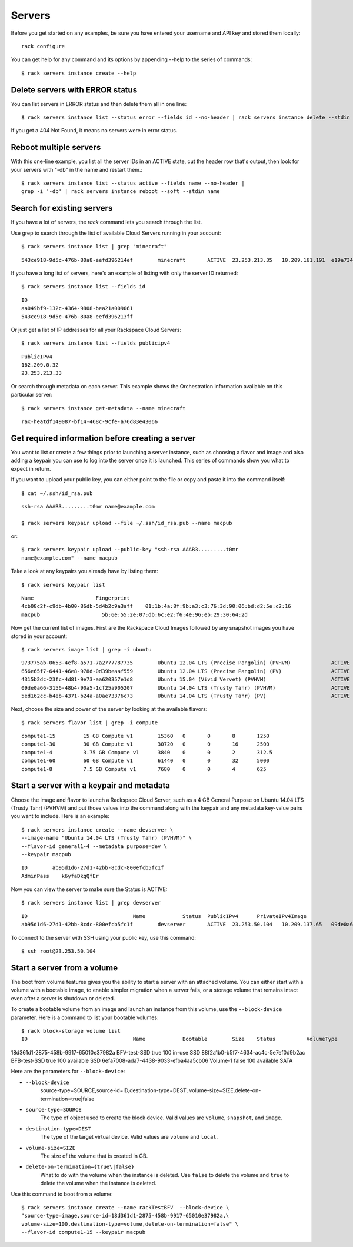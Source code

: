 .. _serversexamples:

======================
Servers
======================

Before you get started on any examples, be sure you have entered your
username and API key and stored them locally::

    rack configure

You can get help for any command and its options by appending --help to the
series of commands::

    $ rack servers instance create --help

Delete servers with ERROR status
~~~~~~~~~~~~~~~~~~~~~~~~~~~~~~~~

You can list servers in ERROR status and then delete them all in one line::

    $ rack servers instance list --status error --fields id --no-header | rack servers instance delete --stdin id

If you get a 404 Not Found, it means no servers were in error status.

Reboot multiple servers
~~~~~~~~~~~~~~~~~~~~~~~

With this one-line example, you list all the server IDs in an ACTIVE state, cut
the header row that's output, then look for your servers with "-db" in the name
and restart them.::

    $ rack servers instance list --status active --fields name --no-header |
    grep -i '-db' | rack servers instance reboot --soft --stdin name

Search for existing servers
~~~~~~~~~~~~~~~~~~~~~~~~~~~

If you have a lot of servers, the `rack` command lets you search through
the list.

Use grep to search through the list of available Cloud Servers running in your
account::

    $ rack servers instance list | grep "minecraft"

::

    543ce918-9d5c-476b-80a8-eefd396214ef	minecraft	ACTIVE	23.253.213.35	10.209.161.191	e19a734c-c7e6-443a-830c-242209c4d65d	performance1-4

If you have a long list of servers, here's an example of listing with only the
server ID returned::

    $ rack servers instance list --fields id

::

    ID
    aa049bf9-132c-4364-9808-bea21a009061
    543ce918-9d5c-476b-80a8-eefd396213ff

Or just get a list of IP addresses for all your Rackspace Cloud Servers::

    $ rack servers instance list --fields publicipv4

::

    PublicIPv4
    162.209.0.32
    23.253.213.33

Or search through metadata on each server. This example shows the Orchestration
information available on this particular server::

    $ rack servers instance get-metadata --name minecraft

::

    rax-heatdf149087-bf14-468c-9cfe-a76d83e43066

Get required information before creating a server
~~~~~~~~~~~~~~~~~~~~~~~~~~~~~~~~~~~~~~~~~~~~~~~~~

You want to list or create a few things prior to launching a server instance,
such as choosing a flavor and image and also adding a keypair you can use to
log into the server once it is launched. This series of commands show you what
to expect in return.

If you want to upload your public key, you can either point to the file or
copy and paste it into the command itself::

    $ cat ~/.ssh/id_rsa.pub

::

    ssh-rsa AAAB3.........t0mr name@example.com

    $ rack servers keypair upload --file ~/.ssh/id_rsa.pub --name macpub

or::

    $ rack servers keypair upload --public-key "ssh-rsa AAAB3.........t0mr
    name@example.com" --name macpub

Take a look at any keypairs you already have by listing them::

    $ rack servers keypair list

::

    Name                    Fingerprint
    4cb08c2f-c9db-4b00-86db-5d4b2c9a3aff    01:1b:4a:8f:9b:a3:c3:76:3d:90:06:bd:d2:5e:c2:16
    macpub                    5b:6e:55:2e:07:db:6c:e2:f6:4e:96:eb:29:30:64:2d

Now get the current list of images. First are the Rackspace Cloud Images
followed by any snapshot images you have stored in your account::

    $ rack servers image list | grep -i ubuntu

::

    973775ab-0653-4ef8-a571-7a2777787735	Ubuntu 12.04 LTS (Precise Pangolin) (PVHVM)		ACTIVE	20	512
    656e65f7-6441-46e8-978d-0d39beaaf559	Ubuntu 12.04 LTS (Precise Pangolin) (PV)		ACTIVE	20	512
    4315b2dc-23fc-4d81-9e73-aa620357e1d8	Ubuntu 15.04 (Vivid Vervet) (PVHVM)			ACTIVE	20	512
    09de0a66-3156-48b4-90a5-1cf25a905207	Ubuntu 14.04 LTS (Trusty Tahr) (PVHVM)			ACTIVE	20	512
    5ed162cc-b4eb-4371-b24a-a0ae73376c73	Ubuntu 14.04 LTS (Trusty Tahr) (PV)			ACTIVE	20	512

Next, choose the size and power of the server by looking at the available
flavors::

    $ rack servers flavor list | grep -i compute

::

    compute1-15		15 GB Compute v1	15360	0	0	8	1250
    compute1-30		30 GB Compute v1	30720	0	0	16	2500
    compute1-4		3.75 GB Compute v1	3840	0	0	2	312.5
    compute1-60		60 GB Compute v1	61440	0	0	32	5000
    compute1-8		7.5 GB Compute v1	7680	0	0	4	625

Start a server with a keypair and metadata
~~~~~~~~~~~~~~~~~~~~~~~~~~~~~~~~~~~~~~~~~~

Choose the image and flavor to launch a Rackspace Cloud Server, such as
a 4 GB General Purpose on Ubuntu 14.04 LTS (Trusty Tahr) (PVHVM) and put those
values into the command along with the keypair and any metadata key-value pairs
you want to include. Here is an example::

    $ rack servers instance create --name devserver \
    --image-name "Ubuntu 14.04 LTS (Trusty Tahr) (PVHVM)" \
    --flavor-id general1-4 --metadata purpose=dev \
    --keypair macpub

::

    ID        ab95d1d6-27d1-42bb-8cdc-800efcb5fc1f
    AdminPass    k6yfaDkgQfEr

Now you can view the server to make sure the Status is ACTIVE::

   $ rack servers instance list | grep devserver

::

    ID					Name		Status	PublicIPv4	PrivateIPv4Image					Flavor
    ab95d1d6-27d1-42bb-8cdc-800efcb5fc1f	devserver	ACTIVE	23.253.50.104	10.209.137.65	09de0a66-3156-48b4-90a5-1cf25a905207	general1-4

To connect to the server with SSH using your public key, use this command::

    $ ssh root@23.253.50.104

Start a server from a volume
~~~~~~~~~~~~~~~~~~~~~~~~~~~~

The boot from volume features gives you the ability to start a server with an
attached volume. You can either start with a volume with a bootable image, to
enable simpler migration when a server fails, or a storage volume that remains
intact even after a server is shutdown or deleted.

To create a bootable volume from an image and launch an instance from
this volume, use the ``--block-device`` parameter. Here is a command to list
your bootable volumes::

    $ rack block-storage volume list
    ID					Name		Bootable	Size	Status		VolumeType	SnapshotID
18d361d1-2875-458b-9917-65010e37982a	BFV-test-SSD	true		100	in-use		SSD		
88f2a1b0-b5f7-4634-ac4c-5e7ef0d9b2ac	BFB-test-SSD	true		100	available	SSD		
6efa7008-ada7-4438-9033-efba4aa5cb06	Volume-1	false		100	available	SATA		

Here are the parameters for ``--block-device``:

-  ``--block-device``
    source-type=SOURCE,source-id=ID,destination-type=DEST,
    volume-size=SIZE,delete-on-termination=true|false

- ``source-type=SOURCE``
    The type of object used to create the block device. Valid values
    are ``volume``, ``snapshot``, and ``image``.

- ``destination-type=DEST``
    The type of the target virtual device. Valid values are ``volume``
    and ``local``.

- ``volume-size=SIZE``
    The size of the volume that is created in GB.

- ``delete-on-termination={true\|false}``
    What to do with the volume when the instance is deleted. Use
    ``false`` to delete the volume and ``true`` to delete the
    volume when the instance is deleted.

Use this command to boot from a volume::

    $ rack servers instance create --name rackTestBFV  --block-device \
    "source-type=image,source-id=18d361d1-2875-458b-9917-65010e37982a,\
    volume-size=100,destination-type=volume,delete-on-termination=false" \
    --flavor-id compute1-15 --keypair macpub
